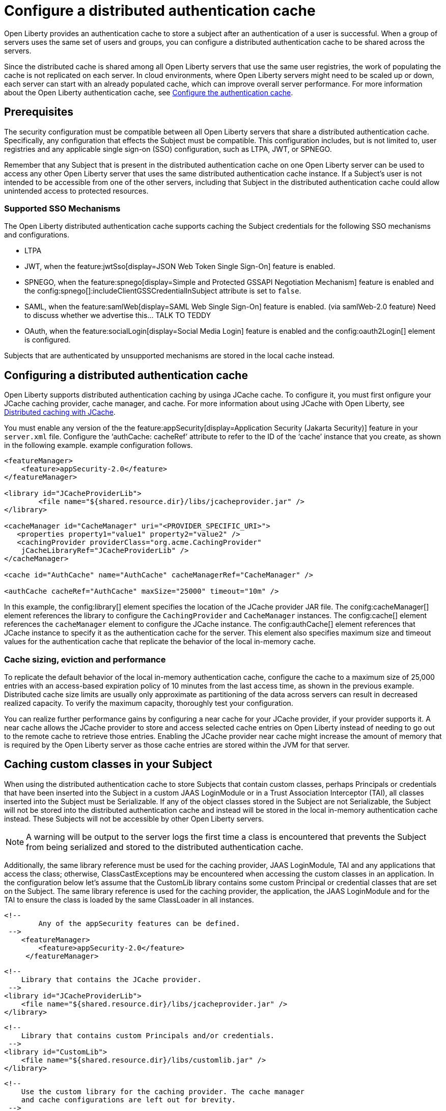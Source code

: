 // Copyright (c) 2022 IBM Corporation and others.
// Licensed under Creative Commons Attribution-NoDerivatives
// 4.0 International (CC BY-ND 4.0)
//   https://creativecommons.org/licenses/by-nd/4.0/
//
// Contributors:
//     IBM Corporation
//
:page-description:
:seo-title: Configure a distributed authentication cache
:seo-description: session caching and configuring a distributed authentication cache or logged-out cookie cache.
:page-layout: general-reference
:page-type: general
= Configure a distributed authentication cache

Open Liberty provides an authentication cache to store a subject after an authentication of a user is successful. When a group of servers uses the same set of users and groups, you can configure a distributed authentication cache to be shared across the servers.

Since the distributed cache is shared among all Open Liberty servers that use the same user registries, the work of populating the cache is not replicated on each server. In cloud environments, where Open Liberty servers might need to be scaled up or down, each server can start with an already populated cache,  which can improve overall server performance. For more information about the Open Liberty authentication cache, see xref:reference:feature:appSecurity.adoc#cahce[Configure the authentication cache].

== Prerequisites
The security configuration must be compatible between all Open Liberty servers that share a distributed authentication cache. Specifically, any configuration that effects the Subject must be compatible. This configuration includes, but is not limited to, user registries and any applicable single sign-on (SSO) configuration, such as LTPA, JWT, or SPNEGO.

Remember that any Subject that is present in the distributed authentication cache on one Open Liberty server can be used to access any other Open Liberty server that uses the same distributed authentication cache instance. If a Subject’s user is not intended to be accessible from one of the other servers, including that Subject in the distributed authentication cache could allow unintended access to protected resources.

=== Supported SSO Mechanisms
The Open Liberty distributed authentication cache supports caching the Subject credentials for the following SSO mechanisms and configurations.

- LTPA
- JWT, when the feature:jwtSso[display=JSON Web Token Single Sign-On] feature is enabled.
- SPNEGO, when the feature:spnego[display=Simple and Protected GSSAPI Negotiation Mechanism] feature is enabled and the config:spnego[]:includeClientGSSCredentialInSubject attribute is set to `false`.
- SAML, when the feature:samlWeb[display=SAML Web Single Sign-On] feature is enabled. (via samlWeb-2.0 feature) Need to discuss whether we advertise this… TALK TO TEDDY
- OAuth, when the feature:socialLogin[display=Social Media Login] feature is enabled and the config:oauth2Login[] element is configured.

Subjects that are authenticated by unsupported mechanisms are stored in the local cache instead.

== Configuring a distributed authentication cache
Open Liberty supports distributed authentication caching by usinga  JCache cache. To configure it, you must first onfigure your JCache caching provider, cache manager, and cache. For more information about using JCache with Open Liberty, see xref:distributed-caching-jcache.aodc[Distributed caching with JCache].

You must enable any version of the the feature:appSecurity[display=Application Security (Jakarta Security)] feature in your `server.xml` file. Configure the ‘authCache: cacheRef’ attribute to refer to the ID of the ‘cache’ instance that you create, as shown in the following example. example configuration follows.

[source,xml]
----
<featureManager>
    <feature>appSecurity-2.0</feature>
</featureManager>

<library id="JCacheProviderLib">
  	<file name="${shared.resource.dir}/libs/jcacheprovider.jar" />
</library>

<cacheManager id="CacheManager" uri="<PROVIDER_SPECIFIC_URI>">
   <properties property1="value1" property2="value2" />
   <cachingProvider providerClass="org.acme.CachingProvider"
    jCacheLibraryRef="JCacheProviderLib" />
</cacheManager>

<cache id="AuthCache" name="AuthCache" cacheManagerRef="CacheManager" />

<authCache cacheRef="AuthCache" maxSize="25000" timeout="10m" />
----

In this example, the config:library[] element specifies the location of the JCache provider JAR file. The conifg:cacheManager[] element references the library to configure the `CachingProvider` and `CacheManager` instances. The config:cache[] element references the `cacheManager` element to configure the JCache instance. The config:authCache[] element references that JCache instance to specify it as the authentication cache for the server. This element also specifies maximum size and timeout values for the authentication cache that replicate the behavior of the local in-memory cache.

=== Cache sizing, eviction and performance
To replicate the default behavior of the local in-memory authentication cache, configure the cache to a maximum size of 25,000 entries with an access-based expiration policy of 10 minutes from the last access time, as shown in the previous example.
Distributed cache size limits are usually only approximate as partitioning of the data across servers can result in decreased realized capacity. To verify the maximum capacity, thoroughly test your configuration.

You can realize further performance gains by configuring a near cache for your JCache provider, if your provider supports it. A near cache allows the JCache provider to store and access selected cache entries on Open Liberty instead of needing to go out to the remote cache to retrieve those entries. Enabling the JCache provider near cache might increase the amount of memory that is required by the Open Liberty server as those cache entries are stored within the JVM for that server.

== Caching custom classes in your Subject
When using the distributed authentication cache to store Subjects that contain custom classes, perhaps Principals or credentials that have been inserted into the Subject in a custom JAAS LoginModule or in a Trust Association Interceptor (TAI), all classes inserted into the Subject must be Serializable. If any of the object classes stored in the Subject are not Serializable, the Subject will not be stored into the distributed authentication cache and instead will be stored in the local in-memory authentication cache instead. These Subjects will not be accessible by other Open Liberty servers.

NOTE: A warning will be output to the server logs the first time a class is encountered that prevents the Subject from being serialized and stored to the distributed authentication cache.

Additionally, the same library reference must be used for the caching provider, JAAS LoginModule, TAI and any applications that access the class; otherwise, ClassCastExceptions may be encountered when accessing the custom classes in an application. In the configuration below let’s assume that the CustomLib library contains some custom Principal or credential classes that are set on the Subject. The same library reference is used for the caching provider, the application, the JAAS LoginModule and for the TAI to ensure the class is loaded by the same ClassLoader in all instances.

	<!--
		Any of the appSecurity features can be defined.
	 -->
     <featureManager>
         <feature>appSecurity-2.0</feature>
      </featureManager>

      <!--
          Library that contains the JCache provider.
       -->
      <library id="JCacheProviderLib">
          <file name="${shared.resource.dir}/libs/jcacheprovider.jar" />
      </library>

      <!--
          Library that contains custom Principals and/or credentials.
       -->
      <library id="CustomLib">
          <file name="${shared.resource.dir}/libs/customlib.jar" />
      </library>

      <!--
          Use the custom library for the caching provider. The cache manager
          and cache configurations are left out for brevity.
       -->
      <cachingProvider id="CachingProvider"
          providerClass="org.acme.CachingProvider"
          jCacheLibraryRef="JCacheProviderLib”
          commonLibraryRef="CustomLib" />

      <!--
          The application classloader needs the custom library.
       -->
      <application ... >
          <classloader commonLibraryRef="CustomLib" />
      </application>

      <!--
          The JAAS login module needs the custom library.
       -->
      <jaasLoginModule ... libraryRef="CustomLib" />

      <!--
          The TAI needs the custom library.
       -->
      <trustAssociation ...>
          <interceptors ... libraryRef="CustomLib" />
      </trustAssociation>


IMPORTANT: When using the distributed authentication cache, the local in-memory authentication cache will still be used for Subjects that contain classes that cannot be serialized, and thus cannot be stored in the JCache.

IMPORTANT: Contrary to the local authentication cache, changes to security and user registry configuration do not clear the contents of the distributed authentication cache. This is to ensure the integrity of the cache across all servers. Once all servers have been updated with necessary configuration changes that might effect what would be stored in the distributed authentication cache, the distributed authentication cache should be cleared. See the “Clearing the cache” (LINK) section for details on clearing the cache.

Securing the cache
Due to the authentication cache containing security-sensitive information, it is recommended that the JCache contents be secured appropriately. Treat the cache contents as you would credentials used to access the server. This includes, but is not limited to:

•	Enabling security for data in motion. Enable TLS for transactions between the Liberty server and the JCache server.
•	Enabling security for data at rest. Enable encryption for contents stored in the JCache server.
•	Enable authentication and authorization on the JCache server.
•	Follow any JCache provider security recommendations.

Clearing the cache
When clearing the cache, it is recommended that you call the DeleteAuthCache MBean (LINK) on all Liberty servers to clear out the distributed AND in-memory cache of all contents. Clearing the distributed cache using any JCache provider’s utility will not clear contents of the in-memory cache on any of the Liberty servers.
Sample Infinispan cache configuration
Below is an example Infinispan authentication cache configuration. The cache need not be “distributed-cache” – it can be the cache type that best supports the customer’s need . The cache size and expiration in the configuration below are set to replicate the behavior of the in-memory cache defaults, but should be tested in the target environment and sized appropriately. See the section “Cache sizing, eviction and performance” (LINK) for more details.

<distributed-cache name="AuthCache">
	<!--
		Set the maximum cache size.
	-->
	<memory max-count="25000" when-full="REMOVE" />

	<!--
		Set expiry policy based on access time.
	-->
	<expiration max-idle="600000" lifespan="-1" />

	<!--
		Set encoding for keys / values.
	 -->
	<encoding media-type="application/x-java-serialized-object" />
</distributed-cache>

Sample Hazelcast cache configuration
Below is an example Hazelcast authentication cache configuration.  The cache size and expiration in the configuration below are set to replicate the behavior of the in-memory cache defaults, but should be tested in the target environment and sized appropriately. See the section “Cache sizing, eviction and performance” (LINK) for more details.

<cache name="AuthCache">
	<key-type class-name="java.lang.Object" />
	<value-type class-name="java.lang.Object" />

	<!--
	     Set the maximum cache size.
	 -->
	<eviction size="25000"
		max-size-policy="ENTRY_COUNT" eviction-policy="LRU" />

	<!--
	    Set expiry policy based on access time.
	 -->
	<expiry-policy-factory>
		<timed-expiry-policy-factory
			expiry-policy-type="ACCESSED"
			duration-amount="600"
			time-unit="SECONDS" />
	</expiry-policy-factory>
</cache>
